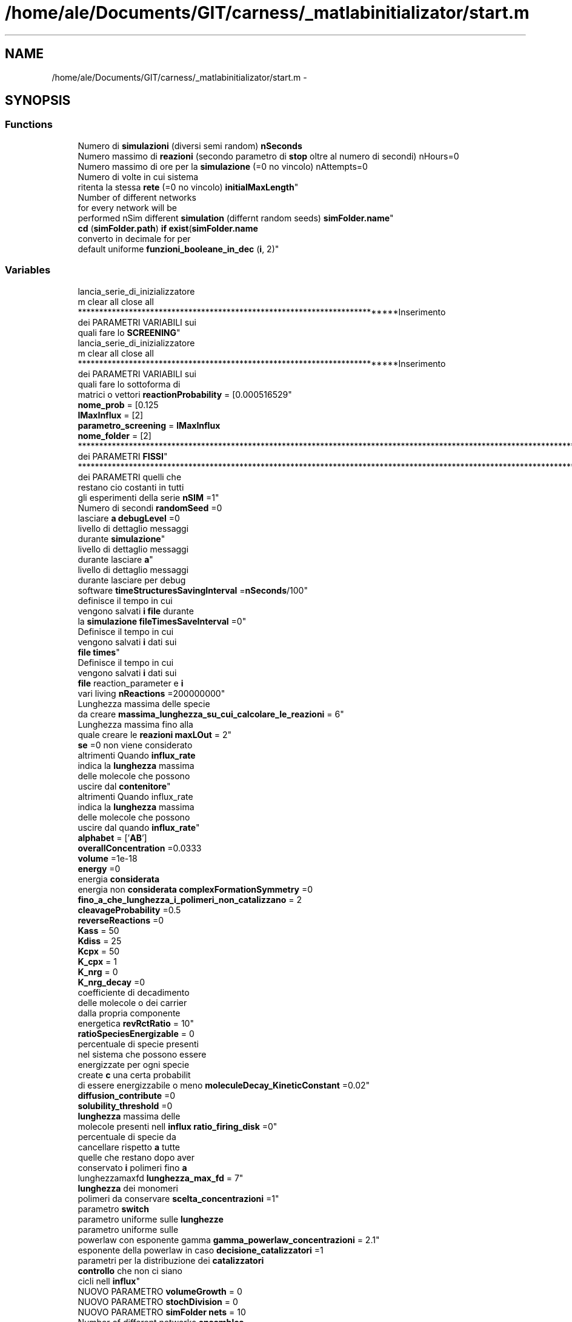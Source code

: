 .TH "/home/ale/Documents/GIT/carness/_matlabinitializator/start.m" 3 "Fri Mar 28 2014" "Version 4.8 (20140327.66)" "CaRNeSS" \" -*- nroff -*-
.ad l
.nh
.SH NAME
/home/ale/Documents/GIT/carness/_matlabinitializator/start.m \- 
.SH SYNOPSIS
.br
.PP
.SS "Functions"

.in +1c
.ti -1c
.RI "Numero di \fBsimulazioni\fP (diversi semi random) \fBnSeconds\fP"
.br
.ti -1c
.RI "Numero massimo di \fBreazioni\fP (secondo parametro di \fBstop\fP oltre al numero di secondi) nHours=0"
.br
.ti -1c
.RI "Numero massimo di ore per la \fBsimulazione\fP (=0 no vincolo) nAttempts=0"
.br
.ti -1c
.RI "Numero di volte in cui sistema 
.br
ritenta la stessa \fBrete\fP (=0 no vincolo) \fBinitialMaxLength\fP"
.br
.ti -1c
.RI "Number of different networks 
.br
for every network will be 
.br
performed nSim different \fBsimulation\fP (differnt random seeds) \fBsimFolder\&.name\fP"
.br
.ti -1c
.RI "\fBcd\fP (\fBsimFolder\&.path\fP) \fBif\fP \fBexist\fP(\fBsimFolder\&.name\fP"
.br
.ti -1c
.RI "converto in decimale for per 
.br
default uniforme \fBfunzioni_booleane_in_dec\fP (\fBi\fP, 2)"
.br
.in -1c
.SS "Variables"

.in +1c
.ti -1c
.RI "lancia_serie_di_inizializzatore 
.br
m clear all close all 
.br
**************************************************************************Inserimento 
.br
dei PARAMETRI VARIABILI sui 
.br
quali fare lo \fBSCREENING\fP"
.br
.ti -1c
.RI "lancia_serie_di_inizializzatore 
.br
m clear all close all 
.br
**************************************************************************Inserimento 
.br
dei PARAMETRI VARIABILI sui 
.br
quali fare lo sottoforma di 
.br
matrici o vettori \fBreactionProbability\fP = [0\&.000516529"
.br
.ti -1c
.RI "\fBnome_prob\fP = [0\&.125"
.br
.ti -1c
.RI "\fBlMaxInflux\fP = [2]"
.br
.ti -1c
.RI "\fBparametro_screening\fP = \fBlMaxInflux\fP"
.br
.ti -1c
.RI "\fBnome_folder\fP = [2]"
.br
.ti -1c
.RI "****************************************************************************************************************************************************Inserimento 
.br
dei PARAMETRI \fBFISSI\fP"
.br
.ti -1c
.RI "****************************************************************************************************************************************************Inserimento 
.br
dei PARAMETRI quelli che 
.br
restano cio costanti in tutti 
.br
gli esperimenti della serie \fBnSIM\fP =1"
.br
.ti -1c
.RI "Numero di secondi \fBrandomSeed\fP =0"
.br
.ti -1c
.RI "lasciare \fBa\fP \fBdebugLevel\fP =0"
.br
.ti -1c
.RI "livello di dettaglio messaggi 
.br
durante \fBsimulazione\fP"
.br
.ti -1c
.RI "livello di dettaglio messaggi 
.br
durante lasciare \fBa\fP"
.br
.ti -1c
.RI "livello di dettaglio messaggi 
.br
durante lasciare per debug 
.br
software \fBtimeStructuresSavingInterval\fP =\fBnSeconds\fP/100"
.br
.ti -1c
.RI "definisce il tempo in cui 
.br
vengono salvati \fBi\fP \fBfile\fP durante 
.br
la \fBsimulazione\fP \fBfileTimesSaveInterval\fP =0"
.br
.ti -1c
.RI "Definisce il tempo in cui 
.br
vengono salvati \fBi\fP dati sui 
.br
\fBfile\fP \fBtimes\fP"
.br
.ti -1c
.RI "Definisce il tempo in cui 
.br
vengono salvati \fBi\fP dati sui 
.br
\fBfile\fP reaction_parameter e \fBi\fP 
.br
vari living \fBnReactions\fP =200000000"
.br
.ti -1c
.RI "Lunghezza massima delle specie 
.br
da creare \fBmassima_lunghezza_su_cui_calcolare_le_reazioni\fP = 6"
.br
.ti -1c
.RI "Lunghezza massima fino alla 
.br
quale creare le \fBreazioni\fP \fBmaxLOut\fP = 2"
.br
.ti -1c
.RI "\fBse\fP =0 non viene considerato"
.br
.ti -1c
.RI "altrimenti Quando \fBinflux_rate\fP 
.br
indica la \fBlunghezza\fP massima 
.br
delle molecole che possono 
.br
uscire dal \fBcontenitore\fP"
.br
.ti -1c
.RI "altrimenti Quando influx_rate 
.br
indica la \fBlunghezza\fP massima 
.br
delle molecole che possono 
.br
uscire dal quando \fBinflux_rate\fP"
.br
.ti -1c
.RI "\fBalphabet\fP = ['\fBAB\fP']"
.br
.ti -1c
.RI "\fBoverallConcentration\fP =0\&.0333"
.br
.ti -1c
.RI "\fBvolume\fP =1e-18"
.br
.ti -1c
.RI "\fBenergy\fP =0"
.br
.ti -1c
.RI "energia \fBconsiderata\fP"
.br
.ti -1c
.RI "energia non \fBconsiderata\fP \fBcomplexFormationSymmetry\fP =0"
.br
.ti -1c
.RI "\fBfino_a_che_lunghezza_i_polimeri_non_catalizzano\fP = 2"
.br
.ti -1c
.RI "\fBcleavageProbability\fP =0\&.5"
.br
.ti -1c
.RI "\fBreverseReactions\fP =0"
.br
.ti -1c
.RI "\fBKass\fP = 50"
.br
.ti -1c
.RI "\fBKdiss\fP = 25"
.br
.ti -1c
.RI "\fBKcpx\fP = 50"
.br
.ti -1c
.RI "\fBK_cpx\fP = 1"
.br
.ti -1c
.RI "\fBK_nrg\fP = 0"
.br
.ti -1c
.RI "\fBK_nrg_decay\fP =0"
.br
.ti -1c
.RI "coefficiente di decadimento 
.br
delle molecole o dei carrier 
.br
dalla propria componente 
.br
energetica \fBrevRctRatio\fP = 10"
.br
.ti -1c
.RI "\fBratioSpeciesEnergizable\fP = 0"
.br
.ti -1c
.RI "percentuale di specie presenti 
.br
nel sistema che possono essere 
.br
energizzate per ogni specie 
.br
create \fBc\fP una certa probabilit 
.br
di essere energizzabile o meno \fBmoleculeDecay_KineticConstant\fP =0\&.02"
.br
.ti -1c
.RI "\fBdiffusion_contribute\fP =0"
.br
.ti -1c
.RI "\fBsolubility_threshold\fP =0"
.br
.ti -1c
.RI "\fBlunghezza\fP massima delle 
.br
molecole presenti nell \fBinflux\fP \fBratio_firing_disk\fP =0"
.br
.ti -1c
.RI "percentuale di specie da 
.br
cancellare rispetto \fBa\fP tutte 
.br
quelle che restano dopo aver 
.br
conservato \fBi\fP polimeri fino \fBa\fP 
.br
lunghezzamaxfd \fBlunghezza_max_fd\fP = 7"
.br
.ti -1c
.RI "\fBlunghezza\fP dei monomeri 
.br
polimeri da conservare \fBscelta_concentrazioni\fP =1"
.br
.ti -1c
.RI "parametro \fBswitch\fP"
.br
.ti -1c
.RI "parametro uniforme sulle \fBlunghezze\fP"
.br
.ti -1c
.RI "parametro uniforme sulle 
.br
powerlaw con esponente gamma \fBgamma_powerlaw_concentrazioni\fP = 2\&.1"
.br
.ti -1c
.RI "esponente della powerlaw in caso \fBdecisione_catalizzatori\fP =1"
.br
.ti -1c
.RI "parametri per la distribuzione dei \fBcatalizzatori\fP"
.br
.ti -1c
.RI "\fBcontrollo\fP che non ci siano 
.br
cicli nell \fBinflux\fP"
.br
.ti -1c
.RI "NUOVO PARAMETRO \fBvolumeGrowth\fP = 0"
.br
.ti -1c
.RI "NUOVO PARAMETRO \fBstochDivision\fP = 0"
.br
.ti -1c
.RI "NUOVO PARAMETRO \fBsimFolder\fP \fBnets\fP = 10"
.br
.ti -1c
.RI "Number of different networks \fBensambles\fP"
.br
.ti -1c
.RI "Nome della cartella dove verr 
.br
salvata la \fBsimulazione\fP 
.br
\fBsimFolder\fP \fBpath\fP = 'SIMS'"
.br
.ti -1c
.RI "Percorso dove verr creata la 
.br
cartella \fBsimFolder\fP dove 
.br
verranno salvati tutti \fBi\fP \fBfile\fP ********************************************************************** \fBnGEN\fP =10"
.br
.ti -1c
.RI "Numero di \fBgenerazioni\fP"
.br
.ti -1c
.RI "Numero di al momento significa 
.br
che alla fine di ogni 
.br
generazione da ogni \fBfile\fP di 
.br
fine sim partono altre \fBNsim\fP"
.br
.ti -1c
.RI "Numero di al momento significa 
.br
che alla fine di ogni 
.br
generazione da ogni \fBfile\fP di 
.br
fine sim partono altre 
.br
lasciare ad \fB!lastFiringDiskSpeciesID\fP = 0"
.br
.ti -1c
.RI "calcolata in automatico for \fBi\fP"
.br
.ti -1c
.RI "\fBend\fP \fBlastFiringDiskSpeciesID\fP = lastFiringDiskSpeciesID -1"
.br
.ti -1c
.RI "\fBthisFolder\fP = pwd"
.br
.ti -1c
.RI "\fBdir\fP"
.br
.ti -1c
.RI "\fBcd\fP(\fBthisFolder\fP)%introduzione 
.br
delle FUNZIONI BOOLEANE nell'energia \fBfunzioni_booleane_in_dec\fP = bi2de(funzioni_booleane,'left-msb')"
.br
.ti -1c
.RI "\fBparte2_nome_cartella\fP = num2str(\fBnome_folder\fP(\fBi\fP))"
.br
.ti -1c
.RI "\fBparte3_nome_cartella\fP = ('_rete_n_')"
.br
.in -1c
.SH "Function Documentation"
.PP 
.SS "cd (simFolder\&.path)"

.SS "converto in decimale for per default uniforme funzioni_booleane_in_dec (\fBi\fP, 2)"

.SS "Numero massimo di reazioni (secondo parametro di \fBstop\fP oltre al numero disecondi)\fC [pure virtual]\fP"

.SS "Numero di volte in cui sistema ritenta la stessa rete ()"

.SS "Number of different networks for every network will be performed nSim different simulation (differnt randomseeds)"

.SS "Numero massimo di ore per la simulazione ()\fC [pure virtual]\fP"

.SS "Numero di simulazioni (diversi semirandom)"

.SH "Variable Documentation"
.PP 
.SS "Numero di al momento significa che alla fine di ogni generazione da ogni \fBfile\fP di fine sim partono altre lasciare ad !\fBlastFiringDiskSpeciesID\fP = 0"

.PP
Definition at line 79 of file start\&.m\&.
.SS "livello di dettaglio messaggi durante lasciare a"

.PP
Definition at line 26 of file start\&.m\&.
.SS "alphabet = ['\fBAB\fP']"

.PP
Definition at line 36 of file start\&.m\&.
.SS "parametri per la distribuzione dei catalizzatori"

.PP
Definition at line 63 of file start\&.m\&.
.SS "cleavageProbability =0\&.5"

.PP
Definition at line 42 of file start\&.m\&.
.SS "energia non \fBconsiderata\fP complexFormationSymmetry =0"

.PP
Definition at line 40 of file start\&.m\&.
.SS "energia considerata"

.PP
Definition at line 39 of file start\&.m\&.
.SS "altrimenti Quando \fBinflux_rate\fP indica la \fBlunghezza\fP massima delle molecole che possono uscire dal contenitore"

.PP
Definition at line 34 of file start\&.m\&.
.SS "lasciare \fBa\fP debugLevel =0"

.PP
Definition at line 26 of file start\&.m\&.
.SS "esponente della powerlaw in caso decisione_catalizzatori =1"

.PP
Definition at line 62 of file start\&.m\&.
.SS "diffusion_contribute =0"

.PP
Definition at line 54 of file start\&.m\&.
.SS "dir"
\fBInitial value:\fP
.PP
.nf
== 0
    mkdir(simFolder\&.name)
.fi
.PP
Definition at line 88 of file start\&.m\&.
.SS "energy =0"

.PP
Definition at line 39 of file start\&.m\&.
.SS "Number of different networks ensambles"

.PP
Definition at line 72 of file start\&.m\&.
.SS "definisce il tempo in cui vengono salvati \fBi\fP \fBfile\fP durante la \fBsimulazione\fP fileTimesSaveInterval =0"

.PP
Definition at line 28 of file start\&.m\&.
.SS "fino_a_che_lunghezza_i_polimeri_non_catalizzano = 2"

.PP
Definition at line 41 of file start\&.m\&.
.SS "************************************************************************** ************************************************************************** Inserimento dei PARAMETRI FISSI"

.PP
Definition at line 20 of file start\&.m\&.
.SS "converto in decimale funzioni_booleane_in_dec = bi2de(funzioni_booleane,'left-msb')"

.PP
Definition at line 119 of file start\&.m\&.
.SS "parametro uniforme sulle powerlaw con esponente gamma gamma_powerlaw_concentrazioni = 2\&.1"

.PP
Definition at line 61 of file start\&.m\&.
.SS "Numero di generazioni"

.PP
Definition at line 78 of file start\&.m\&.
.SS "\fBend\fP************************************************************************** ********************* ***** S T \fBA\fP R T***** ********************* for i"
\fBInitial value:\fP
.PP
.nf
= 1:massima_lunghezza_su_cui_calcolare_le_reazioni
    lastFiringDiskSpeciesID = lastFiringDiskSpeciesID + length(alphabet)^i
.fi
.PP
Definition at line 80 of file start\&.m\&.
.SS "\fBcontrollo\fP che non ci siano cicli nell influx"

.PP
Definition at line 68 of file start\&.m\&.
.SS "influx_rate"
\fBInitial value:\fP
.PP
.nf
= 0 indica fino a quale lunghezza le molecole non variano in quantita' (simulazione membrana permeabile)
ECConcentration=0
.fi
.PP
Definition at line 34 of file start\&.m\&.
.SS "K_cpx = 1"

.PP
Definition at line 48 of file start\&.m\&.
.SS "K_nrg = 0"

.PP
Definition at line 49 of file start\&.m\&.
.SS "K_nrg_decay =0"

.PP
Definition at line 50 of file start\&.m\&.
.SS "Kass = 50"

.PP
Definition at line 45 of file start\&.m\&.
.SS "Kcpx = 50"

.PP
Definition at line 47 of file start\&.m\&.
.SS "Kdiss = 25"

.PP
Definition at line 46 of file start\&.m\&.
.SS "\fBend\fP lastFiringDiskSpeciesID = lastFiringDiskSpeciesID -1"

.PP
Definition at line 83 of file start\&.m\&.
.SS "\fBse\fP il sistema chiuso lMaxInflux = [2]"

.PP
Definition at line 13 of file start\&.m\&.
.SS "percentuale di specie da cancellare rispetto \fBa\fP tutte quelle che restano dopo aver conservato \fBi\fP polimeri fino \fBa\fP lunghezzamaxfd lunghezza_max_fd = 7"

.PP
Definition at line 59 of file start\&.m\&.
.SS "parametro uniforme sulle lunghezze"

.PP
Definition at line 60 of file start\&.m\&.
.SS "Lunghezza massima delle specie da creare massima_lunghezza_su_cui_calcolare_le_reazioni = 6"

.PP
Definition at line 33 of file start\&.m\&.
.SS "Lunghezza massima fino alla quale creare le \fBreazioni\fP maxLOut = 2"

.PP
Definition at line 34 of file start\&.m\&.
.SS "percentuale di specie presenti nel sistema che possono essere energizzate per ogni specie create \fBc\fP una certa probabilit di essere energizzabile o meno moleculeDecay_KineticConstant =0\&.02"

.PP
Definition at line 53 of file start\&.m\&.
.SS "NUOVO PARAMETRO \fBsimFolder\fP nets = 10"

.PP
Definition at line 72 of file start\&.m\&.
.SS "Percorso dove verr creata la cartella \fBsimFolder\fP dove verranno salvati tutti \fBi\fP \fBfile\fP********************************************************************** nGEN =10"

.PP
Definition at line 78 of file start\&.m\&.
.SS "nome_folder = [2]"

.PP
Definition at line 15 of file start\&.m\&.
.SS "nome_prob = [0\&.125"

.PP
Definition at line 12 of file start\&.m\&.
.SS "Definisce il tempo in cui vengono salvati \fBi\fP dati sui \fBfile\fP reaction_parameter e \fBi\fP vari living nReactions =200000000"

.PP
Definition at line 29 of file start\&.m\&.
.SS "************************************************************************** ************************************************************************** Inserimento dei PARAMETRI quelli che restano cio costanti in tutti gli esperimenti della serie nSIM =1"

.PP
Definition at line 23 of file start\&.m\&.
.SS "Numero di al momento significa che alla fine di ogni generazione da ogni \fBfile\fP di fine sim partono altre Nsim"

.PP
Definition at line 78 of file start\&.m\&.
.SS "overallConcentration =0\&.0333"

.PP
Definition at line 37 of file start\&.m\&.
.SS "parametro_screening = \fBlMaxInflux\fP"

.PP
Definition at line 14 of file start\&.m\&.
.SS "parte2_nome_cartella = num2str(\fBnome_folder\fP(\fBi\fP))"

.PP
Definition at line 142 of file start\&.m\&.
.SS "parte3_nome_cartella = ('_rete_n_')"

.PP
Definition at line 143 of file start\&.m\&.
.SS "\fBconcAnalysis\fP(params) clear all close all params path = 'SIMS'"

.PP
Definition at line 74 of file start\&.m\&.
.SS "Numero di secondi randomSeed =0"

.PP
Definition at line 25 of file start\&.m\&.
.SS "\fBlunghezza\fP massima delle molecole presenti nell \fBinflux\fP ratio_firing_disk =0"

.PP
Definition at line 58 of file start\&.m\&.
.SS "ratioSpeciesEnergizable = 0"

.PP
Definition at line 52 of file start\&.m\&.
.SS "reactionProbability = [0\&.000516529"

.PP
Definition at line 11 of file start\&.m\&.
.SS "reverseReactions =0"

.PP
Definition at line 43 of file start\&.m\&.
.SS "coefficiente di decadimento delle molecole o dei carrier dalla propria componente energetica revRctRatio = 10"

.PP
Definition at line 51 of file start\&.m\&.
.SS "\fBlunghezza\fP dei monomeri polimeri da conservare scelta_concentrazioni =1"

.PP
Definition at line 60 of file start\&.m\&.
.SS "lancia_serie_di_inizializzatore m clear all close all************************************************************************** Inserimento dei PARAMETRI VARIABILI sui quali fare lo SCREENING"

.PP
Definition at line 8 of file start\&.m\&.
.SS "se =0 non viene considerato"

.PP
Definition at line 34 of file start\&.m\&.
.SS "livello di dettaglio messaggi durante simulazione"

.PP
Definition at line 26 of file start\&.m\&.
.SS "solubility_threshold =0"

.PP
Definition at line 55 of file start\&.m\&.
.SS "NUOVO PARAMETRO stochDivision = 0"

.PP
Definition at line 70 of file start\&.m\&.
.SS "parametro switch"

.PP
Definition at line 60 of file start\&.m\&.
.SS "thisFolder = pwd"

.PP
Definition at line 86 of file start\&.m\&.
.SS "Definisce il tempo in cui vengono salvati \fBi\fP dati sui \fBfile\fP times"

.PP
Definition at line 28 of file start\&.m\&.
.SS "livello di dettaglio messaggi durante lasciare per debug software timeStructuresSavingInterval =\fBnSeconds\fP/100"

.PP
Definition at line 27 of file start\&.m\&.
.SS "volume =1e-18"

.PP
Definition at line 38 of file start\&.m\&.
.SS "NUOVO PARAMETRO volumeGrowth = 0"

.PP
Definition at line 69 of file start\&.m\&.
.SH "Author"
.PP 
Generated automatically by Doxygen for CaRNeSS from the source code\&.
